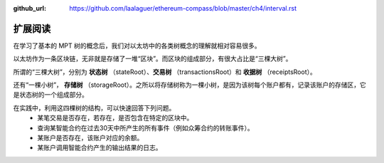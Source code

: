 :github_url: https://github.com/laalaguer/ethereum-compass/blob/master/ch4/interval.rst

扩展阅读
===============

在学习了基本的 MPT 树的概念后，我们对以太坊中的各类树概念的理解就相对容易很多。

以太坊作为一条区块链，无非就是存储了一堆“区块”。而区块的组成部分，有很大占比是“三棵大树”。

所谓的“三棵大树”，分别为 **状态树** （stateRoot）、**交易树** （transactionsRoot）和 **收据树** （receiptsRoot）。

还有“一棵小树”， **存储树** （storageRoot）。之所以将存储树称为一棵小树，是因为该树每个账户都有，记录该账户的存储区，它是状态树的一个组成部分。

在实践中，利用这四棵树的结构，可以快速回答下列问题。
  - 某笔交易是否存在，若存在，是否包含在特定的区块中。
  - 查询某智能合约在过去30天中所产生的所有事件（例如众筹合约的转账事件）。
  - 某账户是否存在，该账户对应的余额。
  - 某账户调用智能合约产生的输出结果的日志。
